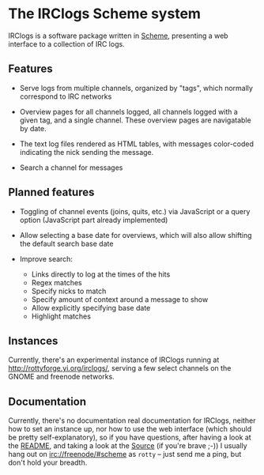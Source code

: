 * The IRClogs Scheme system

IRClogs is a software package written in [[http://en.wikipedia.org/wiki/Scheme_(programming_language)][Scheme]], presenting a web
interface to a collection of IRC logs. 

** Features

- Serve logs from multiple channels, organized by "tags", which
  normally correspond to IRC networks

- Overview pages for all channels logged, all channels logged with a
  given tag, and a single channel. These overview pages are
  navigatable by date.

- The text log files rendered as HTML tables, with messages
  color-coded indicating the nick sending the message.

- Search a channel for messages

** Planned features

- Toggling of channel events (joins, quits, etc.) via JavaScript or a
  query option (JavaScript part already implemented)

- Allow selecting a base date for overviews, which will also allow
  shifting the default search base date

- Improve search:

  - Links directly to log at the times of the hits
  - Regex matches
  - Specify nicks to match
  - Specify amount of context around a message to show
  - Allow explicitly specifying base date
  - Highlight matches

** Instances

Currently, there's an experimental instance of IRClogs running at
[[http://rottyforge.yi.org/irclogs/]], serving a few select channels on
the GNOME and freenode networks.

** Documentation

Currently, there's no documentation real documentation for IRClogs,
neither how to set an instance up, nor how to use the web interface
(which should be pretty self-explanatory), so if you have questions,
after having a look at the [[http://rottyforge.yi.org/cgi-bin/darcsweb.cgi?r=irclogs;a=headblob;f=/README][README]], and taking a look at the [[http://rottyforge.yi.org/cgi-bin/darcsweb.cgi?r=irclogs;a=summary][Source]] (if
you're brave ;-)) I usually hang out on [[http://rottyforge.yi.org/irclogs/freenode/%23scheme/][irc://freenode/#scheme]] as
~rotty~ -- just send me a ping, but don't hold your breadth.
